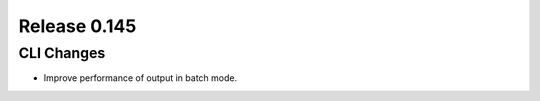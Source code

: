 =============
Release 0.145
=============

CLI Changes
-----------

* Improve performance of output in batch mode.

